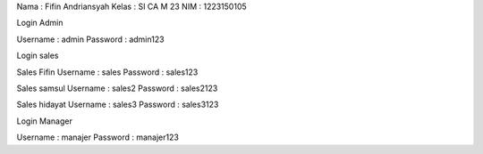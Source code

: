 Nama : Fifin Andriansyah
Kelas : SI CA M 23
NIM   : 1223150105

Login Admin

Username : admin
Password  : admin123

Login sales

Sales Fifin
Username : sales
Password : sales123

Sales samsul
Username : sales2
Password : sales2123

Sales hidayat
Username : sales3
Password : sales3123

Login Manager 

Username : manajer
Password  : manajer123
